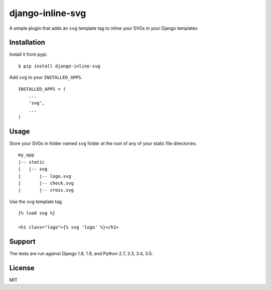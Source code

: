 django-inline-svg |latest-version|
==================================

|build-status| |monthly-downloads| |software-license|

A simple plugin that adds an ``svg`` template tag to inline your SVGs in
your Django templates

Installation
------------

Install it from pypi.

::

    $ pip install django-inline-svg

Add ``svg`` to your ``INSTALLED_APPS``.

::

    INSTALLED_APPS = (
        ...
        'svg',
        ...
    )

Usage
-----

Store your SVGs in folder named ``svg`` folder at the root of any of
your static file directories.

::

    my_app
    |-- static
    |   |-- svg
    |       |-- logo.svg
    |       |-- check.svg
    |       |-- cross.svg

Use the ``svg`` template tag.

::

    {% load svg %}

    <h1 class="logo">{% svg 'logo' %}</h1>

Support
-------

The tests are run against Django 1.8, 1.9, and Python 2.7, 3.3, 3.4,
3.5.

License
-------

MIT

.. |latest-version| image:: https://img.shields.io/pypi/v/django-inline-svg.svg
   :target: https://pypi.python.org/pypi/django-inline-svg/
   :alt: Latest version
.. |build-status| image:: https://img.shields.io/travis/mixxorz/django-inline-svg/master.svg
   :target: https://travis-ci.org/mixxorz/django-inlin-svg
   :alt: Build status
.. |monthly-downloads| image:: https://img.shields.io/pypi/dm/django-inline-svg.svg
   :target: https://pypi.python.org/pypi/django-inline-svg/
   :alt: Monthly downloads
.. |software-license| image:: https://img.shields.io/pypi/l/django-inline-svg.svg
   :target: https://github.com/mixxorz/django-inline-svg/blob/master/LICENSE
   :alt: Software license
